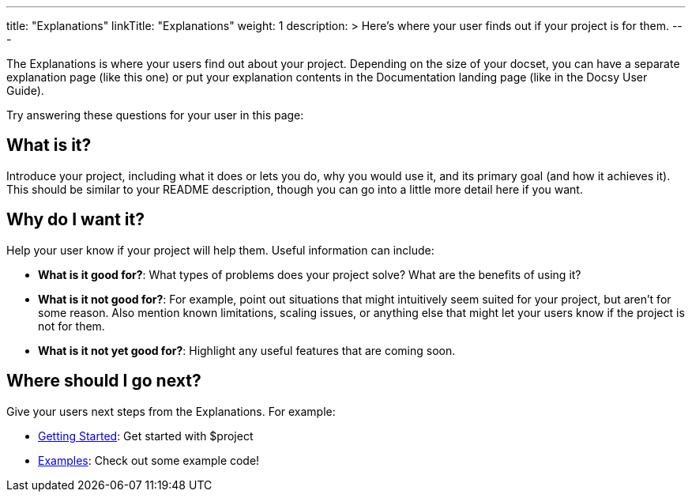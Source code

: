 
---
title: "Explanations"
linkTitle: "Explanations"
weight: 1
description: >
  Here's where your user finds out if your project is for them.
---

The Explanations is where your users find out about your project. Depending on the size of your docset, you can have a separate explanation page (like this one) or put your explanation contents in the Documentation landing page (like in the Docsy User Guide). 

Try answering these questions for your user in this page:

== What is it?

Introduce your project, including what it does or lets you do, why you would use it, and its primary goal (and how it achieves it). This should be similar to your README description, though you can go into a little more detail here if you want.

== Why do I want it?

Help your user know if your project will help them. Useful information can include: 

* **What is it good for?**: What types of problems does your project solve? What are the benefits of using it?

* **What is it not good for?**: For example, point out situations that might intuitively seem suited for your project, but aren't for some reason. Also mention known limitations, scaling issues, or anything else that might let your users know if the project is not for them.

* **What is it *not yet* good for?**: Highlight any useful features that are coming soon.

== Where should I go next?

Give your users next steps from the Explanations. For example:

* link:../tutorials/getting-started/[Getting Started]: Get started with $project
* link:../how-to-guides/examples/[Examples]: Check out some example code!

